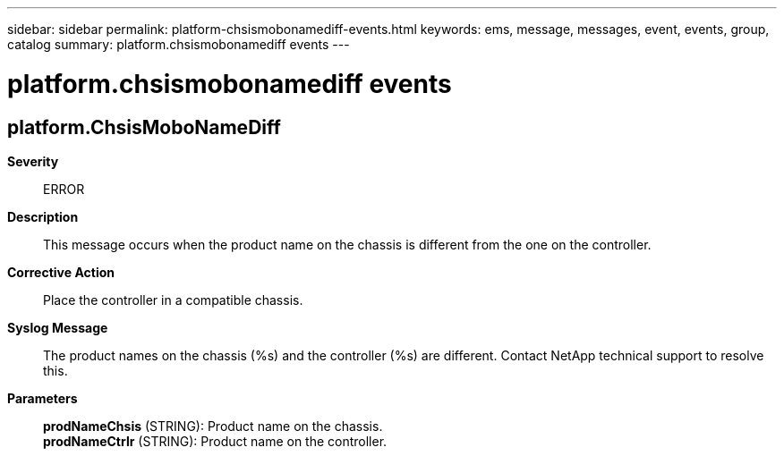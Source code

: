 ---
sidebar: sidebar
permalink: platform-chsismobonamediff-events.html
keywords: ems, message, messages, event, events, group, catalog
summary: platform.chsismobonamediff events
---

= platform.chsismobonamediff events
:toclevels: 1
:hardbreaks:
:nofooter:
:icons: font
:linkattrs:
:imagesdir: ./media/

== platform.ChsisMoboNameDiff
*Severity*::
ERROR
*Description*::
This message occurs when the product name on the chassis is different from the one on the controller.
*Corrective Action*::
Place the controller in a compatible chassis.
*Syslog Message*::
The product names on the chassis (%s) and the controller (%s) are different. Contact NetApp technical support to resolve this.
*Parameters*::
*prodNameChsis* (STRING): Product name on the chassis.
*prodNameCtrlr* (STRING): Product name on the controller.
